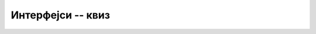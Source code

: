 Интерфејси -- квиз
==================

.. quizq::

    .. mchoice:: interfejsi_q1
        :answer_a: Без интерфејса не би било могуће да се метод само декларише, а да се не дефинише.
        :answer_b: Интерфејси више немају важну улогу, превазиђени су појавом апстрактних класа.
        :answer_c: Интерфејси су безбедна замена за могућност вишеструког наслеђивања класа.
        :correct: c

        Која је најважнија улога интерфејса у језику C#?


.. quizq::

    .. mchoice:: interfejsi_q2
        :answer_a: Класа може да наследи више класа и да имплементира више интерфејса.
        :answer_b: Класа може да наследи више класа, али може да имплементира само један интерфејс.
        :answer_c: Ако имплементира један или више интерфејса, класа не може да наследи другу класу.
        :answer_d: Ако наследи неку другу класу, полазна класа не може да имплементира интерфејсе.
        :answer_e: Код дефинисања метода из интерфејса у класи која га имплементира, није потребно писати реч override испред назива метода.
        :correct: e

        Која од наведених реченица је тачна за језик C#?


.. quizq::

    .. mchoice:: interfejsi_q3
        :answer_a: Све што може да се уради помоћу интерфејса, може и помоћу апстрактних класа, али обрнуто не важи.
        :answer_b: Интерфејс не може да садржи нестатичке податке.
        :answer_c: Нема битне разлике, употреба интерфејса или апстрактне класе је ствар стила програмирања.
        :answer_d: Све што може да се уради помоћу апстрактних класа, може и помоћу интерфејса, али обрнуто не важи.
        :correct: b

        Која је најважнија разлика између апстрактне класе и интерфејса у језику C#?


.. quizq::

    .. mchoice:: interfejsi_q4
        :answer_a: Да класа тих објеката има дефинисан метод CompareTo.
        :answer_b: Да класа тих објеката имплементира интерфејс IComparable.
        :answer_c: Да међу објектима дате класе постоји смислени поредак.
        :answer_d: Да стваран тип свих објеката у низу буде исти.
        :correct: b

        Шта је потребно да би низ објеката могао да се сортира библиотечком функцијом у језику C#?

